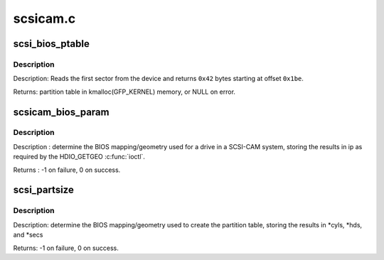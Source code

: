 .. -*- coding: utf-8; mode: rst -*-

=========
scsicam.c
=========

.. _`scsi_bios_ptable`:

scsi_bios_ptable
================

.. c:function:: unsigned char *scsi_bios_ptable (struct block_device *dev)

    Read PC partition table out of first sector of device.

    :param struct block_device \*dev:
        from this device


.. _`scsi_bios_ptable.description`:

Description
-----------

Description: Reads the first sector from the device and returns ``0x42`` bytes
starting at offset ``0x1be``\ .

Returns: partition table in kmalloc(GFP_KERNEL) memory, or NULL on error.


.. _`scsicam_bios_param`:

scsicam_bios_param
==================

.. c:function:: int scsicam_bios_param (struct block_device *bdev, sector_t capacity, int *ip)

    Determine geometry of a disk in cylinders/heads/sectors.

    :param struct block_device \*bdev:
        which device

    :param sector_t capacity:
        size of the disk in sectors

    :param int \*ip:
        return value: ip[0]=heads, ip[1]=sectors, ip[2]=cylinders


.. _`scsicam_bios_param.description`:

Description
-----------

Description : determine the BIOS mapping/geometry used for a drive in a
SCSI-CAM system, storing the results in ip as required
by the HDIO_GETGEO :c:func:`ioctl`.

Returns : -1 on failure, 0 on success.


.. _`scsi_partsize`:

scsi_partsize
=============

.. c:function:: int scsi_partsize (unsigned char *buf, unsigned long capacity, unsigned int *cyls, unsigned int *hds, unsigned int *secs)

    Parse cylinders/heads/sectors from PC partition table

    :param unsigned char \*buf:
        partition table, see :c:func:`scsi_bios_ptable`

    :param unsigned long capacity:
        size of the disk in sectors

    :param unsigned int \*cyls:
        put cylinders here

    :param unsigned int \*hds:
        put heads here

    :param unsigned int \*secs:
        put sectors here


.. _`scsi_partsize.description`:

Description
-----------

Description: determine the BIOS mapping/geometry used to create the partition
table, storing the results in \*cyls, \*hds, and \*secs 

Returns: -1 on failure, 0 on success.

